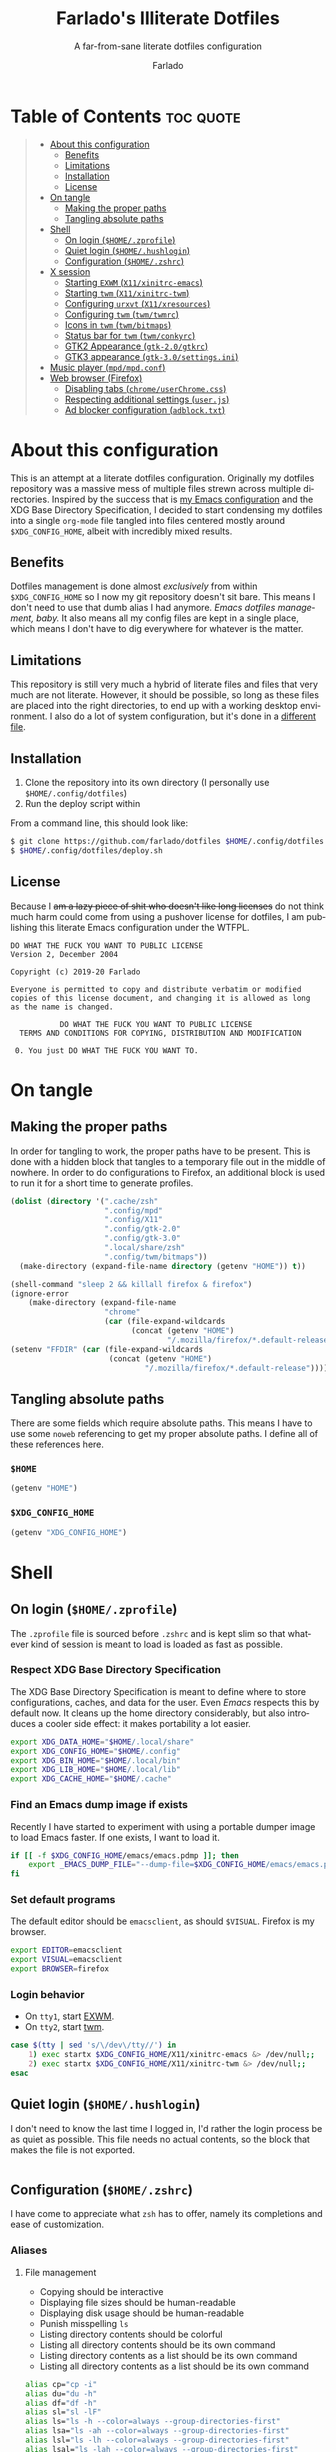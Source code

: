 #+title: Farlado's Illiterate Dotfiles
#+subtitle: A far-from-sane literate dotfiles configuration
#+author: Farlado
#+startup: hideblocks
#+language: en
#+options: num:nil toc:1

* Table of Contents :toc:quote:
#+BEGIN_QUOTE
- [[#about-this-configuration][About this configuration]]
  - [[#benefits][Benefits]]
  - [[#limitations][Limitations]]
  - [[#installation][Installation]]
  - [[#license][License]]
- [[#on-tangle][On tangle]]
  - [[#making-the-proper-paths][Making the proper paths]]
  - [[#tangling-absolute-paths][Tangling absolute paths]]
- [[#shell][Shell]]
  - [[#on-login-homezprofile][On login (=$HOME/.zprofile=)]]
  - [[#quiet-login-homehushlogin][Quiet login (=$HOME/.hushlogin=)]]
  - [[#configuration-homezshrc][Configuration (=$HOME/.zshrc=)]]
- [[#x-session][X session]]
  - [[#starting-exwm-x11xinitrc-emacs][Starting ~EXWM~ (=X11/xinitrc-emacs=)]]
  - [[#starting-twm-x11xinitrc-twm][Starting ~twm~ (=X11/xinitrc-twm=)]]
  - [[#configuring-urxvt-x11xresources][Configuring ~urxvt~ (=X11/xresources=)]]
  - [[#configuring-twm-twmtwmrc][Configuring ~twm~ (=twm/twmrc=)]]
  - [[#icons-in-twm-twmbitmaps][Icons in ~twm~ (=twm/bitmaps=)]]
  - [[#status-bar-for-twm-twmconkyrc][Status bar for ~twm~ (=twm/conkyrc=)]]
  - [[#gtk2-appearance-gtk-20gtkrc][GTK2 Appearance (=gtk-2.0/gtkrc=)]]
  - [[#gtk3-appearance-gtk-30settingsini][GTK3 appearance (=gtk-3.0/settings.ini=)]]
- [[#music-player-mpdmpdconf][Music player (=mpd/mpd.conf=)]]
- [[#web-browser-firefox][Web browser (Firefox)]]
  - [[#disabling-tabs-chromeuserchromecss][Disabling tabs (=chrome/userChrome.css=)]]
  - [[#respecting-additional-settings-userjs][Respecting additional settings (=user.js=)]]
  - [[#ad-blocker-configuration-adblocktxt][Ad blocker configuration (=adblock.txt=)]]
#+END_QUOTE

* About this configuration
This is an attempt at a literate dotfiles configuration. Originally my dotfiles repository was a massive mess of multiple files strewn across multiple directories. Inspired by the success that is [[https://github.com/farlado/dotemacs/][my Emacs configuration]] and the XDG Base Directory Specification, I decided to start condensing my dotfiles into a single ~org-mode~ file tangled into files centered mostly around =$XDG_CONFIG_HOME=, albeit with incredibly mixed results.

** Benefits
Dotfiles management is done almost /exclusively/ from within =$XDG_CONFIG_HOME= so I now my git repository doesn't sit bare. This means I don't need to use that dumb alias I had anymore. /Emacs dotfiles management, baby./ It also means all my config files are kept in a single place, which means I don't have to dig everywhere for whatever is the matter.

** Limitations
This repository is still very much a hybrid of literate files and files that very much are not literate. However, it should be possible, so long as these files are placed into the right directories, to end up with a working desktop environment. I also do a lot of system configuration, but it's done in a [[file:literate-sysconfig.org][different file]].

** Installation
1. Clone the repository into its own directory (I personally use =$HOME/.config/dotfiles=)
2. Run the deploy script within

From a command line, this should look like:
#+begin_src sh
  $ git clone https://github.com/farlado/dotfiles $HOME/.config/dotfiles
  $ $HOME/.config/dotfiles/deploy.sh
#+end_src

** License
Because I +am a lazy piece of shit who doesn't like long licenses+ do not think much harm could come from using a pushover license for dotfiles, I am publishing this literate Emacs configuration under the WTFPL.
#+begin_src text :tangle (user-config-file "LICENSE")
  DO WHAT THE FUCK YOU WANT TO PUBLIC LICENSE
  Version 2, December 2004

  Copyright (c) 2019-20 Farlado

  Everyone is permitted to copy and distribute verbatim or modified
  copies of this license document, and changing it is allowed as long
  as the name is changed.

             DO WHAT THE FUCK YOU WANT TO PUBLIC LICENSE
    TERMS AND CONDITIONS FOR COPYING, DISTRIBUTION AND MODIFICATION

   0. You just DO WHAT THE FUCK YOU WANT TO.
#+end_src

* On tangle
  :properties:
  :header-args: :tangle no
  :end:
** Making the proper paths
In order for tangling to work, the proper paths have to be present. This is done with a hidden block that tangles to a temporary file out in the middle of nowhere. In order to do configurations to Firefox, an additional block is used to run it for a short time to generate profiles.
#+name: mkdir
#+begin_src emacs-lisp
  (dolist (directory '(".cache/zsh"
                       ".config/mpd"
                       ".config/X11"
                       ".config/gtk-2.0"
                       ".config/gtk-3.0"
                       ".local/share/zsh"
                       ".config/twm/bitmaps"))
    (make-directory (expand-file-name directory (getenv "HOME")) t))

  (shell-command "sleep 2 && killall firefox & firefox")
  (ignore-error
      (make-directory (expand-file-name
                       "chrome"
                       (car (file-expand-wildcards
                             (concat (getenv "HOME")
                                     "/.mozilla/firefox/*.default-release")))) t))
  (setenv "FFDIR" (car (file-expand-wildcards
                        (concat (getenv "HOME")
                                "/.mozilla/firefox/*.default-release"))))
#+end_src
#+begin_src text :tangle /tmp/dots :noweb yes :exports none
  <<mkdir()>>
#+end_src

** Tangling absolute paths
There are some fields which require absolute paths. This means I have to use some ~noweb~ referencing to get my proper absolute paths. I define all of these references here.

*** =$HOME=
#+name: HOME
#+begin_src emacs-lisp
  (getenv "HOME")
#+end_src

*** =$XDG_CONFIG_HOME=
#+name: XDG_CONFIG_HOME
#+begin_src emacs-lisp
  (getenv "XDG_CONFIG_HOME")
#+end_src

* Shell
** On login (=$HOME/.zprofile=)
   :properties:
   :header-args: :tangle (user-home-file ".zprofile")
   :end:
The ~.zprofile~ file is sourced before ~.zshrc~ and is kept slim so that whatever kind of session is meant to load is loaded as fast as possible.

*** Respect XDG Base Directory Specification
The XDG Base Directory Specification is meant to define where to store configurations, caches, and data for the user. Even /Emacs/ respects this by default now. It cleans up the home directory considerably, but also introduces a cooler side effect: it makes portability a lot easier.
#+begin_src sh
  export XDG_DATA_HOME="$HOME/.local/share"
  export XDG_CONFIG_HOME="$HOME/.config"
  export XDG_BIN_HOME="$HOME/.local/bin"
  export XDG_LIB_HOME="$HOME/.local/lib"
  export XDG_CACHE_HOME="$HOME/.cache"
#+end_src

*** Find an Emacs dump image if exists
Recently I have started to experiment with using a portable dumper image to load Emacs faster. If one exists, I want to load it.
#+begin_src sh
  if [[ -f $XDG_CONFIG_HOME/emacs/emacs.pdmp ]]; then
      export _EMACS_DUMP_FILE="--dump-file=$XDG_CONFIG_HOME/emacs/emacs.pdmp"
  fi
#+end_src

*** Set default programs
The default editor should be ~emacsclient~, as should ~$VISUAL~. Firefox is my browser.
#+begin_src sh
  export EDITOR=emacsclient
  export VISUAL=emacsclient
  export BROWSER=firefox
#+end_src

*** Login behavior
- On =tty1=, start [[#starting-exwm-xinitrc-emacs][EXWM]].
- On =tty2=, start [[#starting-twm-xinitrc-twm][twm]].
#+begin_src sh
  case $(tty | sed 's/\/dev\/tty//') in
      1) exec startx $XDG_CONFIG_HOME/X11/xinitrc-emacs &> /dev/null;;
      2) exec startx $XDG_CONFIG_HOME/X11/xinitrc-twm &> /dev/null;;
  esac
#+end_src

** Quiet login (=$HOME/.hushlogin=)
   :properties:
   :header-args: :tangle (user-home-file ".hushlogin")
   :end:
I don't need to know the last time I logged in, I'd rather the login process be as quiet as possible. This file needs no actual contents, so the block that makes the file is not exported.
#+begin_src :exports none
#+end_src

** Configuration (=$HOME/.zshrc=)
   :properties:
   :header-args: :tangle (expand-file-name ".zshrc" (getenv "HOME"))
   :end:
I have come to appreciate what ~zsh~ has to offer, namely its completions and ease of customization.

*** Aliases
**** File management
- Copying should be interactive
- Displaying file sizes should be human-readable
- Displaying disk usage should be human-readable
- Punish misspelling =ls=
- Listing directory contents should be colorful
- Listing all directory contents should be its own command
- Listing directory contents as a list should be its own command
- Listing all directory contents as a list should be its own command
#+begin_src sh
  alias cp="cp -i"
  alias du="du -h"
  alias df="df -h"
  alias sl="sl -lF"
  alias ls="ls -h --color=always --group-directories-first"
  alias lsa="ls -ah --color=always --group-directories-first"
  alias lsl="ls -lh --color=always --group-directories-first"
  alias lsal="ls -lah --color=always --group-directories-first"
#+end_src

**** System management
- Getting to the Bluetooth control shell should be easy
- Showing free memory should be human-readable
- Doing git commands for dotfiles should be easy
#+begin_src sh
  alias bt="bluetoothctl"
  alias free="free -mh"
#+end_src

*** Completions
**** Automatically configured
This was automagically generated the first time I used ~zsh~, and the only time it has needed a change is to store ~zcompdump~ in a more XDG compliant place.
#+begin_src sh
  zstyle ':completion:*' completer _list _complete _match _correct _approximate _prefix
  zstyle ':completion:*' completions 1
  zstyle ':completion:*' condition 0
  zstyle ':completion:*' expand prefix suffix
  zstyle ':completion:*' file-sort name
  zstyle ':completion:*' format '%d'
  zstyle ':completion:*' group-name ''
  zstyle ':completion:*' ignore-parents parent pwd directory
  zstyle ':completion:*' insert-unambiguous true
  zstyle ':completion:*' list-colors ${(s.:.)LS_COLORS}
  zstyle ':completion:*' list-prompt '%SAt %p: Hit TAB for more, or the character to insert%s'
  zstyle ':completion:*' list-suffixes true
  zstyle ':completion:*' matcher-list '' 'm:{[:lower:]}={[:upper:]}' 'm:{[:lower:][:upper:]}={[:upper:][:lower:]}' 'r:|[._-]=** r:|=**'
  zstyle ':completion:*' max-errors 3
  zstyle ':completion:*' menu select=5
  zstyle ':completion:*' original true
  zstyle ':completion:*' preserve-prefix '//[^/]##/'
  zstyle ':completion:*' prompt '%e possible errors'
  zstyle ':completion:*' select-prompt '%SScrolling active: current selection at %p%s'
  zstyle ':completion:*' squeeze-slashes true
  zstyle ':completion:*' substitute 1
  zstyle ':completion:*' verbose false
  zstyle ':completion:*' word true
  zstyle :compinstall filename "$HOME/.zshrc"

  autoload -Uz compinit colors zcalc
  compinit -d $XDG_CACHE_HOME/zsh/zcompdump-$ZSH_VERSION
  colors
#+end_src

**** Additional options
Some other settings I like to keep enabled:
- Command spelling correction (=correct=)
- Case-insensitive globbing (=nocaseglob=)
- Smart parameter expansion (=rcexpandparam=)
- Numeric glob sorting (=numbericglobsort=)
- Parameter expansion in the prompt (=prompt_subst=)
#+begin_src sh
  setopt correct
  setopt nocaseglob
  setopt rcexpandparam
  setopt numericglobsort
  setopt prompt_subst
#+end_src

*** History file
I like keeping a history file, just in case I need to look up a command I ran in the past. It's stored in a place where it keeps XDG compliance. for safe keeping. Append to history instead of overwriting (=appendhistory=), removing all duplicates (=histignorealldups=).
#+begin_src sh
  HISTFILE=$XDG_DATA_HOME/zsh/history
  HISTSIZE=1000
  SAVEHIST=2000
  setopt appendhistory
  setopt histignorealldups
#+end_src

*** Key bindings
For some reason, by default ~zsh~ doesn't have keys properly set up. For this reason, I need to define some keys and what they do, and assign Emacs key behavior.
#+begin_src sh
  bindkey -e
  bindkey "\e[1~" beginning-of-line
  bindkey "\e[4~" end-of-line
  bindkey "\e[5~" beginning-of-history
  bindkey "\e[6~" end-of-history
  bindkey "\e[3~" delete-char
  bindkey "\e[2~" quoted-insert
  bindkey "\e[5C" forward-word
  bindkey "\eOc" emacs-forward-word
  bindkey "\e[5D" backward-word
  bindkey "\eOd" emacs-backward-word
  bindkey "\e[1;5C" forward-word
  bindkey "\e[1;5D" backward-word
  bindkey "^H" backward-delete-word
  # for rxvt
  bindkey "\e[8~" end-of-line
  bindkey "\e[7~" beginning-of-line
  # for non RH/Debian xterm, can't hurt for RH/DEbian xterm
  bindkey "\eOH" beginning-of-line
  bindkey "\eOF" end-of-line
  # for freebsd console
  bindkey "\e[H" beginning-of-line
  bindkey "\e[F" end-of-line
#+end_src

*** Setting the prompt
It's a dumb fancy-looking prompt. That's about all there is to say about it. What follows afterward is how git status is added to the prompt.
#+begin_src sh
  export PS1=$'%(?.%{\033[0;34m%}.\033[0;31m%})┌%{\033[1;32m%}%n%{\033[0;37m%}%b@%{\033[1;31m%}%m%{\033[1;34m%}[%{\033[1;35m%}%c%{\033[1;34m%}]$(git_prompt_string)%{$fg_bold[red]%}%(?..[%b%{$fg[red]%}%?%{$fg_bold[red]%}])\n%(?.%{\033[0;34m%}.%{\033[0;31m%})└%{\033[0m%}%(!.#.$) '
#+end_src

*** Git status in the prompt
When managing git repositories, I want extra information in the prompt. I genuinely forget where I found this snippet, but it's of much use.

**** Assigning symbols and colors
This block assigns, respectively:
- The symbol to open a block with git information
- The symbol to close a block with git information
- The symbol to divide blocks with git information
- The symbol for the number of commits ahead
- The symbol for the number of commits behind
- The symbol for merge conflicts
- The symbol for untracked files
- The symbol for modified tracked files
- The symbol for staged changes present
#+begin_src sh
  GIT_PROMPT_PREFIX="%{$fg_bold[blue]%}[%{$reset_color%}"
  GIT_PROMPT_SUFFIX="%{$fg_bold[blue]%}]%{$reset_color%}"
  GIT_PROMPT_SYMBOL="%{$fg_bold[blue]%}="
  GIT_PROMPT_AHEAD="%{$fg[cyan]%}+NUM%{$reset_color%}"
  GIT_PROMPT_BEHIND="%{$fg[red]%}-NUM%{$reset_color%}"
  GIT_PROMPT_MERGING="%{$fg_bold[magenta]%}!%{$reset_color%}"
  GIT_PROMPT_UNTRACKED="%{$fg_bold[red]%}?%{$reset_color%}"
  GIT_PROMPT_MODIFIED="%{$fg_bold[yellow]%}?%{$reset_color%}"
  GIT_PROMPT_STAGED="%{$fg_bold[green]%}+%{$reset_color%}"
#+end_src

**** Parse the current git branch
Get the current branch or the name-rev if on a detached head.
#+begin_src sh
  parse_git_branch() {
      ( git symbolic-ref -q HEAD || git name-rev --name-only --no-undefined --always HEAD ) 2> /dev/null
  }
#+end_src

**** Parse the current git state
This is where the actual state of the git repository is determined, and returned as a string.
#+begin_src sh
  parse_git_state() {
      # Show different symbols as appropriate for various Git repository states
      # Compose this value via multiple conditional appends.
      local GIT_STATE=""
      local NUM_AHEAD="$(git log --oneline @{u}.. 2> /dev/null | wc -l | tr -d ' ')"
      if [ "$NUM_AHEAD" -gt 0 ]; then
          GIT_STATE=$GIT_STATE${GIT_PROMPT_AHEAD//NUM/$NUM_AHEAD}
      fi
      local NUM_BEHIND="$(git log --oneline ..@{u} 2> /dev/null | wc -l | tr -d ' ')"
      if [ "$NUM_BEHIND" -gt 0 ]; then
          GIT_STATE=$GIT_STATE${GIT_PROMPT_BEHIND//NUM/$NUM_BEHIND}
      fi
      local GIT_DIR="$(git rev-parse --git-dir 2> /dev/null)"
      if [ -n $GIT_DIR ] && test -r $GIT_DIR/MERGE_HEAD; then
          GIT_STATE=$GIT_STATE$GIT_PROMPT_MERGING
      fi
      if [[ -n $(git ls-files --other --exclude-standard 2> /dev/null) ]]; then
          GIT_STATE=$GIT_STATE$GIT_PROMPT_UNTRACKED
      fi
      if ! git diff --quiet 2> /dev/null; then
          GIT_STATE=$GIT_STATE$GIT_PROMPT_MODIFIED
      fi
      if ! git diff --cached --quiet 2> /dev/null; then
          GIT_STATE=$GIT_STATE$GIT_PROMPT_STAGED
      fi
      if [[ -n $GIT_STATE ]]; then
          echo "$GIT_PROMPT_PREFIX$GIT_STATE$GIT_PROMPT_SUFFIX"
      fi
  }
#+end_src

**** Return a string for the prompt
Finally, if when writing the prompt a git branch is found, return a string with the git state and git branch.
#+begin_src sh
  git_prompt_string() {
      local git_where="$(parse_git_branch)"
      [ -n "$git_where" ] && echo "$GIT_PROMPT_SYMBOL$(parse_git_state)$GIT_PROMPT_PREFIX%{$fg[magenta]%}${git_where#(refs/heads/|tags/)}$GIT_PROMPT_SUFFIX"
  }
#+end_src

*** When Emacs is the terminal
There is an Emacs package called ~vterm~ which allows use of Emacs as a fully-featured terminal emulator. There are a number of features which require configuration in the shell.
#+begin_src sh
  if [ "$INSIDE_EMACS" = "vterm" ]; then
#+end_src

**** Push Emacs commands from ~vterm~
This allows me to clear scrollback easily.
#+begin_src sh
  function vterm_printf(){
      if [ -n "$TMUX" ]; then
          printf "\ePtmux;\e\e]%s\007\e\\" "$1"
      elif [ "${TERM%%-*}" = "screen" ]; then
          # GNU screen (screen, screen-256color, screen-256color-bce)
          printf "\eP\e]%s\007\e\\" "$1"
      else
          printf "\e]%s\e\\" "$1"
      fi
  }
#+end_src

**** Clear all scrollback when clearing
This is why we enable pushing Emacs commands from ~vterm~.
#+begin_src sh
  alias clear='vterm_printf "51;Evterm-clear-scrollback";tput clear'
#+end_src

**** "Alias" ~vim~ into ~emacsclient~
I can't get over old muscle memory, even after months of using Emacs. Typing ~vim~ in the terminal to edit files is only natural, so I set up a proper function to call ~emacsclient~ when I type ~vim~.
#+begin_src sh
  function vim() {
      [ "$@" ] && {
          emacsclient $@
      } || {
          echo "Please give an argument or filename."
          return 1
      }
  }
#+end_src

With all this now configured, we can close the if block.
#+begin_src sh
  fi
#+end_src

*** Syntax highlighting in the shell
It's subtle, but it makes a world of difference in knowing whether I am entering a command properly.
#+begin_src sh
  source $XDG_CONFIG_HOME/zsh/zsh-syntax-highlighting/zsh-syntax-highlighting.zsh
  ZSH_HIGHLIGHT_HIGHLIGHTERS=(main root regexp brackets pattern)
#+end_src

*** Tangling a literate ~org-mode~ file
This is necessary for multiple reasons, but most notably so for tangling this specific file. I need to define a few macros and load ~org~ before I can tangle, though. We also skip all confirmation for evaluating. I also set up one for doing things with superuser privileges.
#+begin_src sh
  function orgtangle() {
      [[ ! -n $XDG_CONFIG_HOME ]] && export XDG_CONFIG_HOME="$HOME/.config"
      emacs --batch \
            --eval "(require 'org)" \
            --eval "(setq org-confirm-babel-evaluate nil)" \
            --eval "(defmacro user-emacs-file (file)
                      (expand-file-name file user-emacs-directory))" \
            --eval "(defmacro user-home-file (file)
                      (expand-file-name file (getenv \"HOME\")))" \
            --eval "(defmacro user-config-file (file)
                      (expand-file-name file (getenv \"XDG_CONFIG_HOME\")))" \
            --eval "(org-babel-tangle-file \"$1\")"
  }

  function orgtanglesudo() {
      sudo emacs --batch \
                 --eval "(require 'org)" \
                 --eval "(setq org-confirm-babel-evaluate nil)" \
                 --eval "(defmacro user-emacs-file (file)
                           (expand-file-name file user-emacs-directory))" \
                 --eval "(defmacro user-home-file (file)
                           (expand-file-name file (getenv \"HOME\")))" \
                 --eval "(defmacro user-config-file (file)
                           (expand-file-name file (getenv \"XDG_CONFIG_HOME\")))" \
                 --eval "(org-babel-tangle-file \"$1\")"
  }
#+end_src

*** Show a fetch on startup
This is just a point of personal aesthetic preference. I like having some kind of little display pop up when I start a terminal.
#+begin_src sh
  ufetch
#+end_src

* X session
** Starting ~EXWM~ (=X11/xinitrc-emacs=)
  :properties:
  :header-args: :tangle (user-config-file "X11/xinitrc-emacs")
  :end:
Emacs is my daily-driver desktop. This file is relatively minimal since most configuration is done in Emacs itself.

*** Force 1080p on my W541 displays
Because I limit the resolution to 1080p but my W541 wants to display 3K, I need to force it. The displays I dock to also need configuration.
#+begin_src sh
  xrandr | grep 'DP2-1 connected' 1> /dev/null 2>/dev/null && {
      xrandr --output eDP1 --off \
             --output DP2-1 --mode 1920x1080 --rotate left --pos 0x0 \
             --output DP2-2 --primary --rate 75 --mode 1920x1080 --pos 1080x0 \
             --output DP2-3 --mode 1920x1080 --rotate right --pos 3000x0
  } || {
      xrandr --output eDP1 --primary --mode 1920x1080 --pos 0x0 \
             --output DP2-1 --off \
             --output DP2-2 --off \
             --output DP2-3 --off
  }
#+end_src

*** Set an environment variable for the window manager
Emacs is my desktop environment. In [[https://github.com/farlado/dotemacs/#on-startup-3][my Emacs configuration]] I use the environment variable ~_RUN_EXWM~ to signal to Emacs that it should run as my desktop environment.
#+begin_src sh
  export _RUN_EXWM=1
#+end_src

*** Make the background the color of my Emacs background
This makes Emacs startup look a lot more consistent.
#+begin_src sh
  xsetroot -solid "#282a36"
#+end_src

*** Run the window manager
In this case, we start Emacs.
#+begin_src sh
  exec emacs $_EMACS_DUMP_FILE
#+end_src

** Starting ~twm~ (=X11/xinitrc-twm=)
   :properties:
   :header-args: :tangle (user-config-file "X11/xinitrc-twm")
   :end:
This is just for funsies. I like ~twm~ even though I'll never truly be able to "live" in it.

*** Force 1080p on my W541
Because I limit the resolution to 1080p but my W541 wants to display 3K, I need to force it. The displays I dock to also need configuration.
#+begin_src sh
  xrandr | grep 'DP2-1 connected' 1> /dev/null 2>/dev/null && {
      xrandr --output eDP1 --off \
             --output DP2-1 --mode 1920x1080 --rotate left --pos 0x0 \
             --output DP2-2 --primary --rate 75 --mode 1920x1080 --pos 1080x0 \
             --output DP2-3 --mode 1920x1080 --rotate right --pos 3000x0
  } || {
      xrandr --output eDP1 --primary --mode 1920x1080 --pos 0x0 \
             --output DP2-1 --off \
             --output DP2-2 --off \
             --output DP2-3 --off
  }
#+end_src

*** Manage mouse and keyboard
I don't really use the trackpad, so there's no point in keeping it enabled. I also need to configure my trackball. Lastly, turn caps lock into another control key.
#+begin_src sh
  xinput disable $(xinput | grep Synap | head -n 1 | sed -r 's/.*id=([0-9]+).*/\1/')

  tb=$(xinput | grep ELECOM | head -n 1 | sed -r 's/.*id=([0-9]+).*/\1/')
  xinput set-prop $tb 'libinput Button Scrolling Button' 10
  xinput set-prop $tb 'libinput Scroll Method Enabled' 0 0 1
  xinput set-button-map $tb 1 2 3 4 5 6 7 8 9 2 1 2

  setxkbmap us -option ctrl:nocaps
#+end_src

*** Start a compositor
I don't need it for too much, it just makes things a little nicer.
#+begin_src sh
  xcompmgr -f -D 5 &
#+end_src

*** Qt/GTK uniformity
This annoyed me. Thankfully there's a fix to it.
#+begin_src sh
  export QT_QPA_PLATFORMTHEME=gtk2
#+end_src

*** XDG Compliance
Currently only GTK2 is here, but as I keep on working on it I'll eventually get to a dotfiles setup that has as few configuration files outside of =$XDG_CONFIG_HOME= as possible.
#+begin_src sh
  export WM="twm"
  export GTK2_RC_FILES="$XDG_CONFIG_HOME/gtk-2.0/gtkrc"
#+end_src

*** Set wallpaper
I'm not entirely tacky.
#+begin_src sh
  if [ -f $XDG_CONFIG_HOME/.wallpaper.png ]; then
      feh --no-fehbg --bg-fill $XDG_CONFIG_HOME/.wallpaper.png
  fi
#+end_src

*** X resources
I source =$XDG_CONIFG_HOME/X11/xresources= for configuration of ~urxvt~, my terminal of choice.
#+begin_src sh
  xrdb -merge $XDG_CONFIG_HOME/X11/xresources
#+end_src

*** Fix cursor
An annoyance that it doesn't look correct right away...
#+begin_src sh
  xsetroot -cursor_name left_ptr
#+end_src

*** Status bar
Since ~twm~ doesn't come with any kind of status indicators, I need to make one for myself and it's started here, placed right above my icon manager. Incidentally, this makes the top right corner bear some resemblance to the BeOS Tracker.
#+begin_src sh
  conky -c $XDG_CONFIG_HOME/twm/conkyrc
#+end_src

*** Start ~twm~
#+begin_src sh
  exec twm -f $XDG_CONFIG_HOME/twm/twmrc
#+end_src

** Configuring ~urxvt~ (=X11/xresources=)
   :properties:
   :header-args: :tangle (user-config-file "X11/xresources")
   :end:
I don't like using Emacs as a terminal when I'm in a non-Emacs desktop environment. It just doesn't make sense.

*** Font/Scrollbar
Of course I want to use the same font across all my applications. Also I have no need for a scroll bar.
#+begin_src conf-xdefaults :noweb yes
  URxvt*geometry: 80x24
  URxvt*font: xft:Iosevka:size=10
  URxvt*scrollBar: False
#+end_src

*** Colors
This is basically just Dracula.
#+begin_src conf-xdefaults
  ! Dracula Xresources palette
  URxvt*foreground: #F8F8F2
  URxvt*background: #282a36
  URxvt*color0:     #000000
  URxvt*color8:     #4D4D4D
  URxvt*color1:     #FF5555
  URxvt*color9:     #FF6E67
  URxvt*color2:     #50FA7B
  URxvt*color10:    #5AF78E
  URxvt*color3:     #F1FA8C
  URxvt*color11:    #F4F99D
  URxvt*color4:     #BD93F9
  URxvt*color12:    #CAA9FA
  URxvt*color5:     #FF79C6
  URxvt*color13:    #FF92D0
  URxvt*color6:     #8BE9FD
  URxvt*color14:    #9AEDFE
  URxvt*color7:     #BFBFBF
  URxvt*color15:    #E6E6E6
#+end_src

** Configuring ~twm~ (=twm/twmrc=)
   :properties:
   :header-args: :tangle (user-config-file "twm/twmrc")
   :end:
I decided for funsies to start my own ~twm~ configuration. Honestly I kinda like this window manager, even if I can't really "live" in it.

*** Font
The default font looks okay, but.......
#+begin_src conf-space :noweb yes
  MenuFont "*gohu*14*"
  IconFont "*gohu*14*"
  TitleFont "*gohu*14*"
  ResizeFont "*gohu*14*"
  IconManagerFont "*gohu*14*"
#+end_src

*** System
**** Settings
- Don't use defaults
- Don't grab the server on menus
- Decorate "transient" windows
- Ignore extraneous events
#+begin_src conf-space
  NoDefaults
  NoGrabServer
  DecorateTransients
  DefaultFunction f.nop
#+end_src

**** Functions
Movement-based actions are defined here.
- Immediately allow movement of a window.
- Raise/lower/iconify when moving.
- Lower when resizing.
- Deiconify and raise.
#+begin_src conf-space
  MoveDelta 1
  Function "move-or-raise"       { f.move f.deltastop f.raise }
  Function "move-or-lower"       { f.move f.deltastop f.lower }
  Function "move-or-iconify"     { f.move f.deltastop f.iconify }

  Function "resize-or-lower"     { f.resize f.deltastop f.lower }

  Function "deiconify-and-raise" { f.deiconify f.raise }
#+end_src

*** Windows
**** General
- Move/resize windows, not just outlines.
- Repaint instead of saving window state.
- Don't raise on resize/move/deiconify.
- Accept window size hints.
- Allow relative resize from all regions.
#+begin_src conf-space
  OpaqueMove
  OpaqueResize
  NoSaveUnders
  NoRaiseOnMove
  NoRaiseOnResize
  NoRaiseOnDeiconify
  AutoRelativeResize
  UsePPosition "on"
#+end_src

**** Title bars
For some reason, the default ~twm~ title bars are configured in a way that is an /ABSOLUTE EYESORE/. A little bit of the BeOS aesthetic fixes this up right away.
#+begin_src conf-space
  NoTitleHighlight
  NoHighlight
  SqueezeTitle
#+end_src

**** Title buttons
I personally like having a close button, a maximize button, and a minimize button on every window. Why wouldn't you include those? On the right side is a menu. I don't want them to be smaller, and I don't want them to have borders.
#+begin_src conf-space
  IconDirectory "~/.config/twm/bitmaps"

  LeftTitleButton "close" = f.delete
  LeftTitleButton "maximize" = f.fullzoom
  LeftTitleButton "minimize" = f.iconify
  RightTitleButton "menu" = f.menu "windowmenu"
  ButtonIndent 0
  TitleButtonBorderWidth 0
#+end_src

**** Border settings
These make borders marginally better to look at. We also remove shadows from menus here.
#+begin_src conf-space
  BorderWidth 3
  FramePadding 1
  TitlePadding 3
  MenuBorderWidth 2
#+end_src

**** Windows without a title
These windows should not have a title.
#+begin_src conf-space
  NoTitle {
      "TWM Icon Manager"
      "conky (eternity)"
      "conky (navi)"
  }
#+end_src

*** Icon Manager
Icons are the way windows minimize. There is also an icon manager, which is configured in this section. The icon manager should be present at startup, living in the top right corner of my screen. Icons themselves shouldn't show up, rather windows should be minimized fully. The clock next to it should never show up, and the icon manager itself should automatically rise when it's focused. It also shouldn't move around.
#+begin_src conf-space
  ShowIconManager
  SortIconManager
  NoCaseSensitive
  IconifyByUnmapping
  IconManagerGeometry "=171x10-0+20" 1
  IconManagerDontShow {
      "conky (navi)"
      "conky (eternity)"
      "TWM Icon Manager"
  }
  AutoRaise { "TWM Icon Manager" }
#+end_src

*** Key bindings
- =F11= = Fullscreen toggle
- =Alt= + =Tab= = Warp to Icon Manager
#+begin_src conf-space
  "F11" =   : all : f.fullzoom
  "Tab" = m : all : f.warpto "TWM Icon Manager"
#+end_src

*** Mouse bindings
**** On the icon manager
- =Button1= = =deiconify-and-raise=
- =Button2= = Toggle iconify
- =Button3= = Lower window
#+begin_src conf-space
  Button1 = : iconmgr : f.function "deiconify-and-raise"
  Button2 = : iconmgr : f.iconify
  Button3 = : iconmgr : f.lower
#+end_src

**** On the root window
- =Button1= = =twmops= menu
#+begin_src conf-space
  Button1 = : root : f.menu "twmops"
#+end_src

**** On the titlebar
- =Button1= = =move-or-raise=
- =Button2= = =move-or-iconify=
- =Button3= = =move-or-lower=
#+begin_src conf-space
  Button1 = : title | icon : f.function "move-or-raise"
  Button2 = : title | icon : f.function "move-or-iconify"
  Button3 = : title | icon : f.function "move-or-lower"
#+end_src

**** On a window
- =Button1= + =Alt= = =move-or-raise=
- =Button2= + =Alt= = =move-or-iconify=
- =Button3= + =Alt= = =resize-or-lower=
#+begin_src conf-space
  Button1 = m : window | icon : f.function "move-or-raise"
  Button2 = m : window | icon : f.function "move-or-iconify"
  Button3 = m : window | icon : f.function "resize-or-lower"
#+end_src

*** Menu setup
Since ~twm~ seems to rely quite a bit on the mouse, of course it involves menus.

**** =twmops=
This menu is mainly supposed to concern things specifically related to ~twm~ or launching windows. Exiting is put in its own sub-menu.
#+begin_src conf-space
  menu "twmops" {
      "twm" f.title
      "Run..." !"rofi -show run &"
      "" f.nop
      "Discord"  !"discord &"
      "Emacs"    !"emacsclient -c || emacs $_EMACS_DUMP_FILE &"
      "Firefox"  !"firefox --new-window &"
      "Steam"    !"steam &"
      "Telegram" !"telegram-desktop &"
      "Terminal" !"urxvt &"
      "" f.nop
      "Quit"        f.menu "quit"
  }

  menu "quit" {
      "Log out"   f.quit
      "Sleep"     !"systemctl suspend -i &"
      "Reboot"    !"restart"
      "Shut down" !"shutdown now"
  }
#+end_src

**** =windowmenu=
This is the menu on every window.
#+begin_src conf-space
  menu "windowmenu" {
      "Identify" f.identify
      "Iconify"  f.iconify
      "Raise"    f.raise
      "Lower"    f.lower
      "Focus"    f.focus
      "" f.nop
      "Close" f.delete
      "Kill"  f.destroy
  }
#+end_src

*** Colors
Out of the box, ~twm~ is /ugly/. I don't want it to stay that way. I like that I am free to give it colors as I will, giving me the ability to provide consistency between my ~twm~ colors and the colors I give Emacs and GTK applications.
#+begin_src conf-space
  Color {
#+end_src

**** Default
This is the default colors for blank windows (or maybe the desktop itself, I really don't know).
#+begin_src conf-space
  DefaultBackground "#282a36"
  DefaultForeground "#FFFFFF"
#+end_src

**** Borders
For the border, I use the same color as the Emacs mode line color used in Dracula.
#+begin_src conf-space
  BorderColor "#44475a"
#+end_src

**** Titles
The same color is used for the title bars as for the borders.
#+begin_src conf-space
  TitleBackground "#44475a"
  TitleForeground "#ffffff"
#+end_src

**** Menus
Menus share many of the same colors as other elements.
#+begin_src conf-space
  MenuBorderColor "#44475a"
  MenuShadowColor "#44475a"

  MenuTitleBackground "#44475a"
  MenuTitleForeground "#ffffff"

  MenuBackground "#282a36"
  MenuForeground "#ffffff"
#+end_src

**** Icon Manager
The final section, for the icon manager. It'll all look very familiar.
#+begin_src conf-space
  IconManagerBackground "#282a36"
  IconManagerForeground "#ffffff"
#+end_src

The block can be closed off here.
#+begin_src conf-space
  }
#+end_src

** Icons in ~twm~ (=twm/bitmaps=)
Incidentally, X bitmaps are plain text, so they can be tangled instead of needing to be included in my git repository.

*** Menu
#+begin_src text :tangle (user-config-file "twm/bitmaps/menu")
  #define menu12_width 12
  #define menu12_height 12
  static unsigned char menu12_bits[] = {
     0xfe, 0x03, 0x02, 0x02, 0x02, 0x06, 0x72, 0x06, 0x02, 0x06, 0x72, 0x06,
     0x02, 0x06, 0x72, 0x06, 0x02, 0x06, 0x02, 0x06, 0xfe, 0x07, 0xf8, 0x07
  };
#+end_src

*** Close
#+begin_src text :tangle (user-config-file "twm/bitmaps/close")
  #define close_width 7
  #define close_height 7
  static unsigned char close_bits[] = {
    0x41, 0x22, 0x14, 0x08, 0x14, 0x22, 0x41
  };
#+end_src

*** Maximize
#+begin_src text :tangle (user-config-file "twm/bitmaps/maximize")
  #define maximize_width 7
  #define maximize_height 7
  static unsigned char maximize_bits[] = {
    0x7f, 0x7f, 0x41, 0x41, 0x41, 0x41, 0x7f
  };
#+end_src

*** Minimize
#+begin_src text :tangle (user-config-file "twm/bitmaps/minimize")
  #define minimize_width 7
  #define minimize_height 7
  static unsigned char minimize_bits[] = {
    0x00, 0x00, 0x00, 0x00, 0x00, 0x7f, 0x7f
  };
#+end_src

** Status bar for ~twm~ (=twm/conkyrc=)
   :properties:
   :header-args: :tangle (user-config-file "twm/conkyrc")
   :end:
Since ~twm~ does not come with its own status bar, I need to make one for it.

*** Config
#+begin_src conf
  conky.config = {
#+end_src

**** Font
Use ~xft~ for nicer looking fonts, and make the text as clean as possible.
#+begin_src conf
  use_xft = true,
  font = 'Gohu GohuFont:pixelsize=14',
  draw_outline = false,
  draw_shades = false,
#+end_src

**** Window
The window should not be managed. It will handle itself. Its background is the same color as the borders on windows in ~twm~, since it is supposed to look as though it is attached to the icon manager.
#+begin_src conf
  own_window = true,
  own_window_type = 'override',
  own_window_colour = '44475a',
  default_color = 'white',
  double_buffer = true,
  border_width = 0,
#+end_src

**** Position
Place the status bar at the top right corner, offset just barely to make the borders present.
#+begin_src conf
  alignment = 'top_right',
  gap_x = 4,
  gap_y = 4,
#+end_src

**** Update time
Update the status bar every second, since a seconds counter is included.
#+begin_src conf
  update_interval = 1.0,
#+end_src

**** Fork after load
#+begin_src conf
  background = true,
#+end_src

With that, this block can be closed.
#+begin_src conf
  }
#+end_src

*** Text
- Screen brightness
- Volume percentage
- Battery percentage
- Time and date
#+begin_src conf
  conky.text = [[
  Brightness: ${exec brightnessctl i | grep % | sed -r 's/.*\(([0-9]+%).*/\1/'} | \
  Volume: ${exec amixer get Master | grep Left: | sed -r 's/.*\[(.*%).*/\1/'}\
  ${exec [ "$(amixer get Master | grep off)" ] && echo " (Muted)" } | \
  Battery: ${battery_percent}% | \
  ${time %a %d %b | %H:%M:%S}
  ]]
#+end_src

** GTK2 Appearance (=gtk-2.0/gtkrc=)
   :properties:
   :header-args: :tangle (user-config-file "gtk-2.0/gtkrc")
   :end:
These settings apply the theme, cursor, and icons I prefer, along with other preferred visual settings. Some size values determined [[#tangling-the-right-size-values][above]].
#+begin_src conf-unix :noweb yes
  gtk-theme-name="Ant-Dracula"
  gtk-icon-theme-name="HighContrast"
  gtk-font-name="Iosevka 10"
  gtk-cursor-theme-name="Bibata_Ice"
  gtk-cursor-theme-size=0
  gtk-toolbar-style=GTK_TOOLBAR_BOTH
  gtk-toolbar-icon-size=GTK_ICON_SIZE_SMALL_TOOLBAR
  gtk-button-images=1
  gtk-menu-images=1
  gtk-enable-event-sounds=0
  gtk-enable-input-feedback-sounds=0
  gtk-xft-antialias=1
  gtk-xft-hinting=1
  gtk-xft-hintstyle="hintfull"
  gtk-xft-rgba="rgb"
#+end_src

** GTK3 appearance (=gtk-3.0/settings.ini=)
   :properties:
   :header-args: :tangle (user-config-file "gtk-3.0/settings.ini")
   :end:
This is the exact same settings as seen in [[#gtk2-appearance-gtkrc][GTK2's configuration]], but instead for GTK3. This also includes the size values determined [[#tangling-the-right-size-values][above]].
#+begin_src conf-unix :noweb yes
  [Settings]
  gtk-theme-name=Ant-Dracula
  gtk-icon-theme-name=HighContrast
  gtk-font-name=Iosevka 10
  gtk-cursor-theme-name=Bibata_Ice
  gtk-cursor-theme-size=0
  gtk-toolbar-style=GTK_TOOLBAR_BOTH
  gtk-toolbar-icon-size=GTK_ICON_SIZE_SMALL_TOOLBAR
  gtk-button-images=1
  gtk-menu-images=1
  gtk-enable-event-sounds=0
  gtk-enable-input-feedback-sounds=0
  gtk-xft-antialias=1
  gtk-xft-hinting=1
  gtk-xft-hintstyle=hintfull
  gtk-xft-rgba=rgb
#+end_src

* Music player (=mpd/mpd.conf=)
  :properties:
  :header-args: :tangle (user-config-file "mpd/mpd.conf")
  :end:
I use ~mpd~ simply out of ease of use, since it interfaces well with EMMS on Emacs.

*** Setting proper directories
This section requires absolute paths, which are tangled using ~noweb~ references as defined [[#tangling-absolute-paths][above]].
- Music and playlists should be in =$HOME/Music=
- The database, log file, PID file, and state file should all be in =$XDG_CONFIG_HOME/mpd=
#+begin_src conf-space :noweb yes
  music_directory "<<HOME()>>/Music"
  playlist_directory "<<HOME()>>/Music"
  db_file "<<XDG_CONFIG_HOME()>>/mpd/mpd.db"
  log_file "<<XDG_CONFIG_HOME()>>/mpd/mpd.log"
  pid_file "<<XDG_CONFIG_HOME()>>/mpd/mpd.pid"
  state_file "<<XDG_CONFIG_HOME()>>/mpd/mpdstate"
#+end_src

*** Setting the output interface
I want to use my speakers for this.
#+begin_src conf-space
  audio_output {
          type "pulse"
          name "pulse audio"
  }
#+end_src

*** Use the right address and port
This is a local instance
#+begin_src conf-space
  bind_to_address "127.0.0.1"
  port "6601"
#+end_src

* Web browser (Firefox)
Much human intervention is still required of this part of the configuration:
- Extensions do not automatically install.
- Configuration of the ad blocker is not automatic.
- Some website specific settings cannot be set here.

** Disabling tabs (=chrome/userChrome.css=)
Since Emacs manages my windows as buffers, it makes no sense to have multiple tabs per single buffer. Part of this involves removing the tab bar.
#+begin_src css :tangle (expand-file-name "chrome/userChrome.css" (getenv "FFDIR"))
  #TabsToolbar { visibility: collapse !important; }
#+end_src

** Respecting additional settings (=user.js=)
Since I change a lot of settings, I just spill this verbatim. It's not actually shown because it's not all that special.
#+begin_src js :exports none :tangle (expand-file-name "user.js" (getenv "FFDIR"))
  user_pref("app.shield.optoutstudies.enabled", true);
  user_pref("browser.aboutConfig.showWarning", false);
  user_pref("browser.contentblocking.category", "strict");
  user_pref("browser.ctrlTab.recentlyUsedOrder", false);
  user_pref("browser.laterrun.enabled", true);
  user_pref("browser.link.open_newwindow", 2);
  user_pref("browser.migration.version", 89);
  user_pref("browser.newtabpage.activity-stream.asrouter.userprefs.cfr.addons", false);
  user_pref("browser.newtabpage.activity-stream.asrouter.userprefs.cfr.features", false);
  user_pref("browser.newtabpage.activity-stream.feeds.section.highlights", false);
  user_pref("browser.newtabpage.activity-stream.feeds.section.topstories", false);
  user_pref("browser.newtabpage.activity-stream.feeds.snippets", false);
  user_pref("browser.newtabpage.activity-stream.feeds.topsites", false);
  user_pref("browser.newtabpage.activity-stream.section.highlights.includeBookmarks", false);
  user_pref("browser.newtabpage.activity-stream.section.highlights.includeDownloads", false);
  user_pref("browser.newtabpage.activity-stream.section.highlights.includePocket", false);
  user_pref("browser.newtabpage.activity-stream.section.highlights.includeVisited", false);
  user_pref("browser.newtabpage.activity-stream.showSearch", false);
  user_pref("browser.newtabpage.activity-stream.showSponsored", false);
  user_pref("browser.newtabpage.enabled", false);
  user_pref("browser.search.suggest.enabled", false);
  user_pref("browser.startup.homepage", "about:blank");
  user_pref("browser.uiCustomization.state", "{\"placements\":{\"widget-overflow-fixed-list\":[],\"nav-bar\":[\"back-button\",\"forward-button\",\"stop-reload-button\",\"urlbar-container\",\"downloads-button\"],\"toolbar-menubar\":[\"menubar-items\"],\"TabsToolbar\":[\"tabbrowser-tabs\",\"new-tab-button\",\"alltabs-button\"],\"PersonalToolbar\":[\"personal-bookmarks\"]},\"seen\":[\"developer-button\",\"https-everywhere_eff_org-browser-action\",\"ublock0_raymondhill_net-browser-action\",\"jid1-mnnxcxisbpnsxq_jetpack-browser-action\",\"woop-noopscoopsnsxq_jetpack-browser-action\"],\"dirtyAreaCache\":[\"nav-bar\",\"toolbar-menubar\",\"TabsToolbar\",\"PersonalToolbar\"],\"currentVersion\":16,\"newElementCount\":3}");
  user_pref("browser.uidensity", 1);
  user_pref("browser.urlbar.placeholderName", "Google");
  user_pref("browser.urlbar.suggest.bookmark", false);
  user_pref("browser.urlbar.suggest.openpage", false);
  user_pref("datareporting.healthreport.uploadEnabled", false);
  user_pref("dom.forms.autocomplete.formautofill", true);
  user_pref("extensions.activeThemeID", "default-theme@mozilla.org");
  user_pref("extensions.incognito.migrated", true);
  user_pref("extensions.lastAppBuildId", "20200120145402");
  user_pref("extensions.lastAppVersion", "72.0.2");
  user_pref("extensions.lastPlatformVersion", "72.0.2");
  user_pref("extensions.pendingOperations", false);
  user_pref("extensions.systemAddonSet", "{\"schema\":1,\"addons\":{}}");
  user_pref("extensions.ui.dictionary.hidden", true);
  user_pref("extensions.ui.locale.hidden", true);
  user_pref("extensions.webcompat.perform_injections", true);
  user_pref("extensions.webcompat.perform_ua_overrides", true);
  user_pref("general.smoothScroll", false);
  user_pref("media.peerconnection.ice.default_address_only", true);
  user_pref("media.peerconnection.ice.no_host", true);
  user_pref("media.videocontrols.picture-in-picture.video-toggle.enabled", false);
  user_pref("network.dns.disablePrefetch", true);
  user_pref("network.http.speculative-parallel-limit", 0);
  user_pref("network.predictor.cleaned-up", true);
  user_pref("network.predictor.enabled", false);
  user_pref("network.prefetch-next", false);
  user_pref("pdfjs.enabledCache.state", false);
  user_pref("pdfjs.previousHandler.alwaysAskBeforeHandling", true);
  user_pref("pdfjs.previousHandler.preferredAction", 4);
  user_pref("privacy.donottrackheader.enabled", true);
  user_pref("privacy.sanitize.pending", "[]");
  user_pref("privacy.trackingprotection.enabled", true);
  user_pref("privacy.trackingprotection.socialtracking.enabled", true);
  user_pref("services.sync.engine.addresses.available", false);
  user_pref("toolkit.legacyUserProfileCustomizations.stylesheets", true);
  user_pref("toolkit.telemetry.reportingpolicy.firstRun", false);
#+end_src

** Ad blocker configuration (=adblock.txt=)
As reiterated above, this file is not actually automatically applied. It is meant for uBlock Origin. It is not exported because of its length. Suffice to say, it's pretty exhaustive.
#+begin_src text :tangle (expand-file-name "adblock.txt" (getenv "FFDIR"))
  {
    "timeStamp": 1576571108014,
    "version": "1.24.2",
    "userSettings": {
      "advancedUserEnabled": true,
      "alwaysDetachLogger": true,
      "autoUpdate": true,
      "cloudStorageEnabled": false,
      "collapseBlocked": true,
      "colorBlindFriendly": false,
      "contextMenuEnabled": true,
      "dynamicFilteringEnabled": true,
      "externalLists": "https://bitbucket.org/nicktabick/adblock-rules/raw/master/nt-adblock.txt\nhttps://dl.dropboxusercontent.com/s/1ybzw9lb7m1qiyl/AAs.txt\nhttps://easylist-downloads.adblockplus.org/adwarefilters.txt\nhttps://easylist-downloads.adblockplus.org/fanboy-annoyance.txt\nhttps://easylist-downloads.adblockplus.org/fanboy-social.txt\nhttps://easylist-downloads.adblockplus.org/fb_annoyances_full.txt\nhttps://easylist-downloads.adblockplus.org/fb_annoyances_newsfeed.txt\nhttps://easylist-downloads.adblockplus.org/fb_annoyances_sidebar.txt\nhttps://easylist-downloads.adblockplus.org/message_seen_remover_for_facebook.txt\nhttps://easylist-downloads.adblockplus.org/yt_annoyances_other.txt\nhttps://easylist-downloads.adblockplus.org/yt_annoyances_suggestions.txt\nhttps://fanboy.co.nz/enhancedstats.txt\nhttps://fanboy.co.nz/fanboy-cookiemonster.txt\nhttps://fanboy.co.nz/fanboy-problematic-sites.txt\nhttps://fanboy.co.nz/r/fanboy-complete.txt\nhttps://fanboy.co.nz/r/fanboy-ultimate.txt\nhttps://raw.githubusercontent.com/Akamaru/Adblock-Filterliste/master/filterlist.txt\nhttps://raw.githubusercontent.com/DandelionSprout/adfilt/master/Alternate%20versions%20Anti-Malware%20List/AntiMalwareABP.txt\nhttps://raw.githubusercontent.com/DandelionSprout/adfilt/master/Alternate%20versions%20Anti-Malware%20List/AntiMalwareAdGuardHome.txt\nhttps://raw.githubusercontent.com/DandelionSprout/adfilt/master/AncientLibrary/Facebook%20Privacy%20List.txt\nhttps://raw.githubusercontent.com/DandelionSprout/adfilt/master/Android%20Scum%20Class%20—%20Fake%20notification%20counters.txt\nhttps://raw.githubusercontent.com/DandelionSprout/adfilt/master/Anti-'Notification%20pre-prompt%20banners'%20List.txt\nhttps://raw.githubusercontent.com/DandelionSprout/adfilt/master/AntiAmazonListForTwitch.txt\nhttps://raw.githubusercontent.com/DandelionSprout/adfilt/master/BrowseWebsitesWithoutLoggingIn.txt\nhttps://raw.githubusercontent.com/DandelionSprout/adfilt/master/I%20Don't%20Want%20to%20Download%20Your%20Browser.txt\nhttps://raw.githubusercontent.com/DandelionSprout/adfilt/master/KnowYourMemePureBrowsingExperience.txt\nhttps://raw.githubusercontent.com/DandelionSprout/adfilt/master/SocialShareList.txt\nhttps://raw.githubusercontent.com/DandelionSprout/adfilt/master/TwitchPureViewingExperience.txt\nhttps://raw.githubusercontent.com/DandelionSprout/adfilt/master/WikiaPureBrowsingExperience.txt\nhttps://raw.githubusercontent.com/Hubird-au/Adversity/master/Antisocial.txt\nhttps://raw.githubusercontent.com/Hubird-au/Adversity/master/Extreme-Measures.txt\nhttps://raw.githubusercontent.com/LordBadmintonofYorkshire/Overlay-Blocker/master/blocklist.txt\nhttps://raw.githubusercontent.com/Manu1400/i-don-t-care-about-gotoup-btns/master/list-gotoup-btns.txt\nhttps://raw.githubusercontent.com/NeeEoo/AdBlockNeeEoo/master/List.txt\nhttps://raw.githubusercontent.com/Rpsl/adblock-leadgenerator-list/master/list/list.txt\nhttps://raw.githubusercontent.com/Strappazzon/filterlists/master/Filterlists/Tracking.txt\nhttps://raw.githubusercontent.com/bcye/Hello-Goodbye/master/filterlist.txt\nhttps://raw.githubusercontent.com/callmenemo491/DodgySiteBlocker/master/DodgySiteBlocker.txt\nhttps://raw.githubusercontent.com/cb-software/CB-Malicious-Domains/master/block_lists/adblock_plus.txt\nhttps://raw.githubusercontent.com/cpeterso/clickbait-blocklist/master/clickbait-blocklist.txt\nhttps://raw.githubusercontent.com/dariusworks/superblock/master/cleanersitesAiO.txt\nhttps://raw.githubusercontent.com/endolith/clickbait/master/clickbait.txt\nhttps://raw.githubusercontent.com/gasull/adblock-nsa/master/filters.txt\nhttps://raw.githubusercontent.com/hoshsadiq/adblock-nocoin-list/master/nocoin.txt\nhttps://raw.githubusercontent.com/jasonbarone/membership-app-block-list/master/membership-app-block-list.txt\nhttps://raw.githubusercontent.com/kbinani/adblock-wikipedia/master/signed.txt\nhttps://raw.githubusercontent.com/kbinani/adblock-youtube-ads/master/signed.txt\nhttps://raw.githubusercontent.com/lassekongo83/Frellwits-filter-lists/master/i-dont-want-your-app.txt\nhttps://raw.githubusercontent.com/piperun/iploggerfilter/master/filterlist\nhttps://raw.githubusercontent.com/reek/anti-adblock-killer/master/anti-adblock-killer-filters.txt\nhttps://raw.githubusercontent.com/ryanbr/fanboy-adblock/master/fake-news.txt\nhttps://raw.githubusercontent.com/yourduskquibbles/webannoyances/master/filters/newsletter_filters.txt\nhttps://www.i-dont-care-about-cookies.eu/abp/\nhttps://filters.adtidy.org/extension/ublock/filters/1.txt",
      "firewallPaneMinimized": false,
      "hyperlinkAuditingDisabled": true,
      "ignoreGenericCosmeticFilters": false,
      "largeMediaSize": 50,
      "parseAllABPHideFilters": true,
      "prefetchingDisabled": true,
      "requestLogMaxEntries": 1000,
      "showIconBadge": true,
      "tooltipsDisabled": false,
      "webrtcIPAddressHidden": true
    },
    "selectedFilterLists": [
      "https://filters.adtidy.org/extension/ublock/filters/1.txt",
      "user-filters",
      "ublock-filters",
      "ublock-annoyances",
      "ublock-badware",
      "ublock-experimental",
      "ublock-privacy",
      "ublock-abuse",
      "ublock-unbreak",
      "awrl-0",
      "adguard-generic",
      "adguard-mobile",
      "easylist",
      "adguard-spyware",
      "easyprivacy",
      "fanboy-enhanced",
      "disconnect-malvertising",
      "malware-0",
      "malware-1",
      "spam404-0",
      "adguard-annoyance",
      "adguard-social",
      "fanboy-thirdparty_social",
      "fanboy-cookiemonster",
      "fanboy-annoyance",
      "fanboy-social",
      "dpollock-0",
      "hphosts",
      "mvps-0",
      "plowe-0",
      "ara-0",
      "BGR-0",
      "CHN-1",
      "CHN-0",
      "CZE-0",
      "DEU-0",
      "EST-0",
      "FIN-0",
      "FRA-0",
      "GRC-0",
      "HUN-0",
      "IDN-0",
      "IRN-0",
      "ISL-0",
      "ISR-0",
      "ITA-1",
      "ITA-0",
      "JPN-1",
      "KOR-0",
      "KOR-1",
      "LTU-0",
      "LVA-0",
      "NLD-0",
      "NOR-0",
      "POL-0",
      "POL-2",
      "ROU-1",
      "RUS-2",
      "RUS-0",
      "spa-1",
      "spa-0",
      "SVN-0",
      "SWE-1",
      "THA-0",
      "TUR-0",
      "VIE-1",
      "https://raw.githubusercontent.com/DandelionSprout/adfilt/master/KnowYourMemePureBrowsingExperience.txt",
      "https://raw.githubusercontent.com/DandelionSprout/adfilt/master/WikiaPureBrowsingExperience.txt",
      "https://raw.githubusercontent.com/DandelionSprout/adfilt/master/SocialShareList.txt",
      "https://raw.githubusercontent.com/DandelionSprout/adfilt/master/Alternate%20versions%20Anti-Malware%20List/AntiMalwareABP.txt",
      "https://raw.githubusercontent.com/DandelionSprout/adfilt/master/Alternate%20versions%20Anti-Malware%20List/AntiMalwareAdGuardHome.txt",
      "https://raw.githubusercontent.com/DandelionSprout/adfilt/master/TwitchPureViewingExperience.txt",
      "https://raw.githubusercontent.com/DandelionSprout/adfilt/master/AntiAmazonListForTwitch.txt",
      "https://raw.githubusercontent.com/DandelionSprout/adfilt/master/Anti-'Notification%20pre-prompt%20banners'%20List.txt",
      "https://raw.githubusercontent.com/DandelionSprout/adfilt/master/I%20Don't%20Want%20to%20Download%20Your%20Browser.txt",
      "https://raw.githubusercontent.com/DandelionSprout/adfilt/master/Android%20Scum%20Class%20—%20Fake%20notification%20counters.txt",
      "https://raw.githubusercontent.com/DandelionSprout/adfilt/master/BrowseWebsitesWithoutLoggingIn.txt",
      "https://raw.githubusercontent.com/reek/anti-adblock-killer/master/anti-adblock-killer-filters.txt",
      "https://raw.githubusercontent.com/gasull/adblock-nsa/master/filters.txt",
      "https://raw.githubusercontent.com/kbinani/adblock-wikipedia/master/signed.txt",
      "https://raw.githubusercontent.com/kbinani/adblock-youtube-ads/master/signed.txt",
      "https://dl.dropboxusercontent.com/s/1ybzw9lb7m1qiyl/AAs.txt",
      "https://easylist-downloads.adblockplus.org/adwarefilters.txt",
      "https://raw.githubusercontent.com/Akamaru/Adblock-Filterliste/master/filterlist.txt",
      "https://raw.githubusercontent.com/Hubird-au/Adversity/master/Antisocial.txt",
      "https://raw.githubusercontent.com/dariusworks/superblock/master/cleanersitesAiO.txt",
      "https://raw.githubusercontent.com/cb-software/CB-Malicious-Domains/master/block_lists/adblock_plus.txt",
      "https://raw.githubusercontent.com/cpeterso/clickbait-blocklist/master/clickbait-blocklist.txt",
      "https://raw.githubusercontent.com/endolith/clickbait/master/clickbait.txt",
      "https://raw.githubusercontent.com/callmenemo491/DodgySiteBlocker/master/DodgySiteBlocker.txt",
      "https://raw.githubusercontent.com/Hubird-au/Adversity/master/Extreme-Measures.txt",
      "https://easylist-downloads.adblockplus.org/fb_annoyances_full.txt",
      "https://easylist-downloads.adblockplus.org/fb_annoyances_newsfeed.txt",
      "https://raw.githubusercontent.com/DandelionSprout/adfilt/master/AncientLibrary/Facebook%20Privacy%20List.txt",
      "https://easylist-downloads.adblockplus.org/fb_annoyances_sidebar.txt",
      "https://raw.githubusercontent.com/ryanbr/fanboy-adblock/master/fake-news.txt",
      "https://easylist-downloads.adblockplus.org/fanboy-annoyance.txt",
      "https://fanboy.co.nz/fanboy-cookiemonster.txt",
      "https://fanboy.co.nz/enhancedstats.txt",
      "https://fanboy.co.nz/fanboy-problematic-sites.txt",
      "https://easylist-downloads.adblockplus.org/fanboy-social.txt",
      "https://fanboy.co.nz/r/fanboy-complete.txt",
      "https://fanboy.co.nz/r/fanboy-ultimate.txt",
      "https://raw.githubusercontent.com/bcye/Hello-Goodbye/master/filterlist.txt",
      "https://www.i-dont-care-about-cookies.eu/abp/",
      "https://raw.githubusercontent.com/Manu1400/i-don-t-care-about-gotoup-btns/master/list-gotoup-btns.txt",
      "https://raw.githubusercontent.com/lassekongo83/Frellwits-filter-lists/master/i-dont-want-your-app.txt",
      "https://raw.githubusercontent.com/Rpsl/adblock-leadgenerator-list/master/list/list.txt",
      "https://raw.githubusercontent.com/jasonbarone/membership-app-block-list/master/membership-app-block-list.txt",
      "https://easylist-downloads.adblockplus.org/message_seen_remover_for_facebook.txt",
      "https://raw.githubusercontent.com/NeeEoo/AdBlockNeeEoo/master/List.txt",
      "https://raw.githubusercontent.com/hoshsadiq/adblock-nocoin-list/master/nocoin.txt",
      "https://bitbucket.org/nicktabick/adblock-rules/raw/master/nt-adblock.txt",
      "https://raw.githubusercontent.com/LordBadmintonofYorkshire/Overlay-Blocker/master/blocklist.txt",
      "https://raw.githubusercontent.com/piperun/iploggerfilter/master/filterlist",
      "https://raw.githubusercontent.com/Strappazzon/filterlists/master/Filterlists/Tracking.txt",
      "https://raw.githubusercontent.com/yourduskquibbles/webannoyances/master/filters/newsletter_filters.txt",
      "https://easylist-downloads.adblockplus.org/yt_annoyances_other.txt",
      "https://easylist-downloads.adblockplus.org/yt_annoyances_suggestions.txt"
    ],
    "hiddenSettings": {
      "allowGenericProceduralFilters": false,
      "assetFetchTimeout": 30,
      "autoCommentFilterTemplate": "{{date}} {{origin}}",
      "autoUpdateAssetFetchPeriod": 120,
      "autoUpdateDelayAfterLaunch": 180,
      "autoUpdatePeriod": 7,
      "blockingProfiles": "11111/#F00 11011/#C0F 11001/#00F 00001",
      "cacheStorageAPI": "unset",
      "cacheStorageCompression": true,
      "cacheControlForFirefox1376932": "no-cache, no-store, must-revalidate",
      "consoleLogLevel": "unset",
      "debugScriptlets": false,
      "debugScriptletInjector": false,
      "disableWebAssembly": false,
      "extensionUpdateForceReload": false,
      "ignoreRedirectFilters": false,
      "ignoreScriptInjectFilters": false,
      "filterAuthorMode": false,
      "loggerPopupType": "popup",
      "manualUpdateAssetFetchPeriod": 500,
      "popupFontSize": "unset",
      "requestJournalProcessPeriod": 1000,
      "selfieAfter": 3,
      "strictBlockingBypassDuration": 120,
      "suspendTabsUntilReady": "unset",
      "updateAssetBypassBrowserCache": false,
      "userResourcesLocation": "unset"
    },
    "whitelist": [
      "about-scheme",
      "annualcreditreport.transunion.com",
      "chrome-extension-scheme",
      "chrome-scheme",
      "melpa.org",
      "opera-scheme",
      "vivaldi-scheme",
      "www.netteller.com",
      "wyciwyg-scheme"
    ],
    "netWhitelist": "about-scheme\nannualcreditreport.transunion.com\nchrome-extension-scheme\nchrome-scheme\nmelpa.org\nopera-scheme\nvivaldi-scheme\nwww.netteller.com\nwyciwyg-scheme",
    "dynamicFilteringString": "",
    "urlFilteringString": "",
    "hostnameSwitchesString": "no-csp-reports: * true",
    "userFilters": "! 7/29/2019 https://www.facebook.com\nwww.facebook.com##div.f_1j0s8guc1h.pagelet:nth-of-type(2) > ._1-ia > ._4-u8._20os._2tyk._1-ib._4-u2\n\n! 9/18/2019 https://www.youtube.com\nwww.youtube.com##ytd-button-renderer.size-default.style-default.force-icon-button.ytd-menu-renderer.style-scope:nth-of-type(1)\nwww.youtube.com##ytd-button-renderer.size-default.style-default.force-icon-button.ytd-menu-renderer.style-scope:nth-of-type(2)\n"
  }
#+end_src
